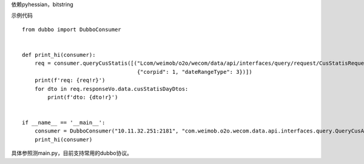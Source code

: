 依赖pyhessian，bitstring

示例代码
::

    from dubbo import DubboConsumer


    def print_hi(consumer):
        req = consumer.queryCusStatis([("Lcom/weimob/o2o/wecom/data/api/interfaces/query/request/CusStatisRequest;",
                                        {"corpid": 1, "dateRangeType": 3})])
        print(f'req: {req!r}')
        for dto in req.responseVo.data.cusStatisDayDtos:
            print(f'dto: {dto!r}')


    if __name__ == '__main__':
        consumer = DubboConsumer("10.11.32.251:2181", "com.weimob.o2o.wecom.data.api.interfaces.query.QueryCusApi")
        print_hi(consumer)





具体参照测main.py，目前支持常用的dubbo协议。